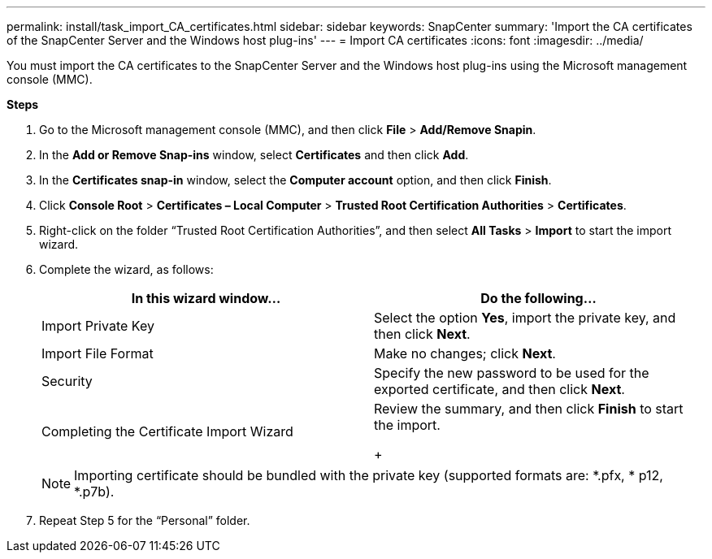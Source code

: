 ---
permalink: install/task_import_CA_certificates.html
sidebar: sidebar
keywords: SnapCenter
summary: 'Import the CA certificates of the SnapCenter Server and the Windows host plug-ins'
---
= Import CA certificates
:icons: font
:imagesdir: ../media/

[.lead]
You must import the CA certificates to the SnapCenter Server and the Windows host plug-ins using the Microsoft management console (MMC).

*Steps*

. Go to the Microsoft management console (MMC), and then click *File* > *Add/Remove Snapin*.
. In the *Add or Remove Snap-ins* window, select *Certificates* and then click *Add*.
. In the *Certificates snap-in* window, select the *Computer account* option, and then click *Finish*.
. Click *Console Root* > *Certificates – Local Computer* > *Trusted Root Certification Authorities* > *Certificates*.
. Right-click on the folder “Trusted Root Certification Authorities”, and then select *All Tasks* > *Import* to start the import wizard.
. Complete the wizard, as follows:
+
|===
| In this wizard window...| Do the following...

a|
Import Private Key
a|
Select the option *Yes*, import the private key, and then click *Next*.
a|
Import File Format
a|
Make no changes; click *Next*.
a|
Security
a|
Specify the new password to be used for the exported certificate, and then click *Next*.
a|
Completing the Certificate Import Wizard
a|
Review the summary, and then click *Finish* to start the import.
+
|===
+
NOTE: Importing certificate should be bundled with the private key (supported formats are: *.pfx, * p12, *.p7b).

. Repeat Step 5 for the “Personal” folder.
